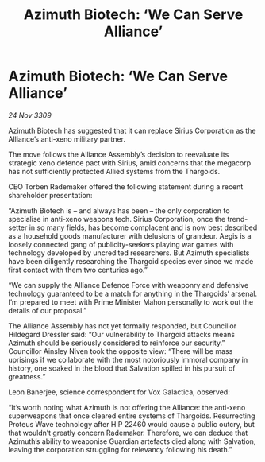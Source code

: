 :PROPERTIES:
:ID:       682a7224-ca6c-48f9-8f1a-c376faaef3ff
:END:
#+title: Azimuth Biotech: ‘We Can Serve Alliance’
#+filetags: :Thargoid:Alliance:galnet:

* Azimuth Biotech: ‘We Can Serve Alliance’

/24 Nov 3309/

Azimuth Biotech has suggested that it can replace Sirius Corporation as the Alliance’s anti-xeno military partner. 

The move follows the Alliance Assembly’s decision to reevaluate its strategic xeno defence pact with Sirius, amid concerns that the megacorp has not sufficiently protected Allied systems from the Thargoids. 

CEO Torben Rademaker offered the following statement during a recent shareholder presentation: 

“Azimuth Biotech is – and always has been – the only corporation to specialise in anti-xeno weapons tech. Sirius Corporation, once the trend-setter in so many fields, has become complacent and is now best described as a household goods manufacturer with delusions of grandeur. Aegis is a loosely connected gang of publicity-seekers playing war games with technology developed by uncredited researchers. But Azimuth specialists have been diligently researching the Thargoid species ever since we made first contact with them two centuries ago.” 

“We can supply the Alliance Defence Force with weaponry and defensive technology guaranteed to be a match for anything in the Thargoids’ arsenal. I’m prepared to meet with Prime Minister Mahon personally to work out the details of our proposal.” 

The Alliance Assembly has not yet formally responded, but Councillor Hildegard Dressler said: “Our vulnerability to Thargoid attacks means Azimuth should be seriously considered to reinforce our security.” Councillor Ainsley Niven took the opposite view: “There will be mass uprisings if we collaborate with the most notoriously immoral company in history, one soaked in the blood that Salvation spilled in his pursuit of greatness.” 

Leon Banerjee, science correspondent for Vox Galactica, observed: 

“It’s worth noting what Azimuth is not offering the Alliance: the anti-xeno superweapons that once cleared entire systems of Thargoids. Resurrecting Proteus Wave technology after HIP 22460 would cause a public outcry, but that wouldn’t greatly concern Rademaker. Therefore, we can deduce that Azimuth’s ability to weaponise Guardian artefacts died along with Salvation, leaving the corporation struggling for relevancy following his death.”
